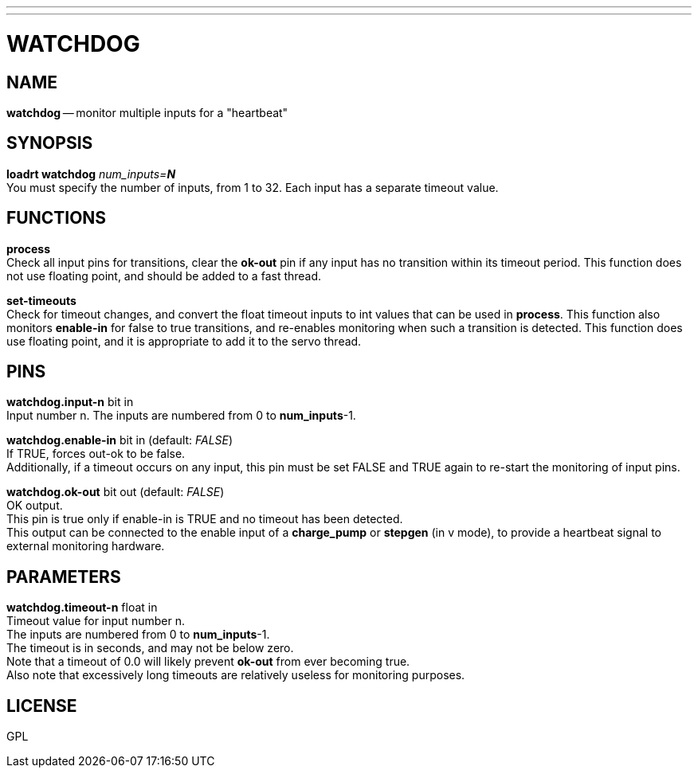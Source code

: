 ---
---
:skip-front-matter:

= WATCHDOG
:manmanual: HAL Components
:mansource: ../man/man9/watchdog.asciidoc
:man version : 




== NAME

**watchdog** -- monitor multiple inputs for a "heartbeat"


== SYNOPSIS
**loadrt watchdog** __num_inputs=**N**__ +
You must specify the number of inputs, from 1 to 32.  Each input has a 
separate timeout value.


== FUNCTIONS

**process** +
Check all input pins for transitions, clear the **ok-out** pin if any
input has no transition within its timeout period.  This function does not
use floating point, and should be added to a fast thread.

**set-timeouts** +
Check for timeout changes, and convert the float timeout inputs to int
values that can be used in **process**.  This function also monitors
**enable-in** for false to true transitions, and re-enables monitoring
when such a transition is detected.  This function does use floating point, 
and it is appropriate to add it to the servo thread.


== PINS

**watchdog.input-n** bit in +
Input number n.  The inputs are numbered from 0 to **num_inputs**-1.

**watchdog.enable-in** bit in (default: __FALSE__) +
If TRUE, forces out-ok to be false.  +
Additionally, if a timeout occurs on
any input, this pin must be set FALSE and TRUE again to re-start the
monitoring of input pins.

**watchdog.ok-out** bit out (default: __FALSE__) +
OK output.  +
This pin is true only if enable-in is TRUE and no timeout has
been detected.  +
This output can be connected to the enable input of a 
**charge_pump** or **stepgen** (in v mode), to provide a heartbeat signal
to external monitoring hardware.


== PARAMETERS

**watchdog.timeout-n** float in +
Timeout value for input number n.  +
The inputs are numbered from 0 to 
**num_inputs**-1.  +
The timeout is in seconds, and may not be below zero. +
Note that a timeout of 0.0 will likely prevent **ok-out** from ever becoming
true.  +
Also note that excessively long timeouts are relatively useless for
monitoring purposes.


== LICENSE

GPL
